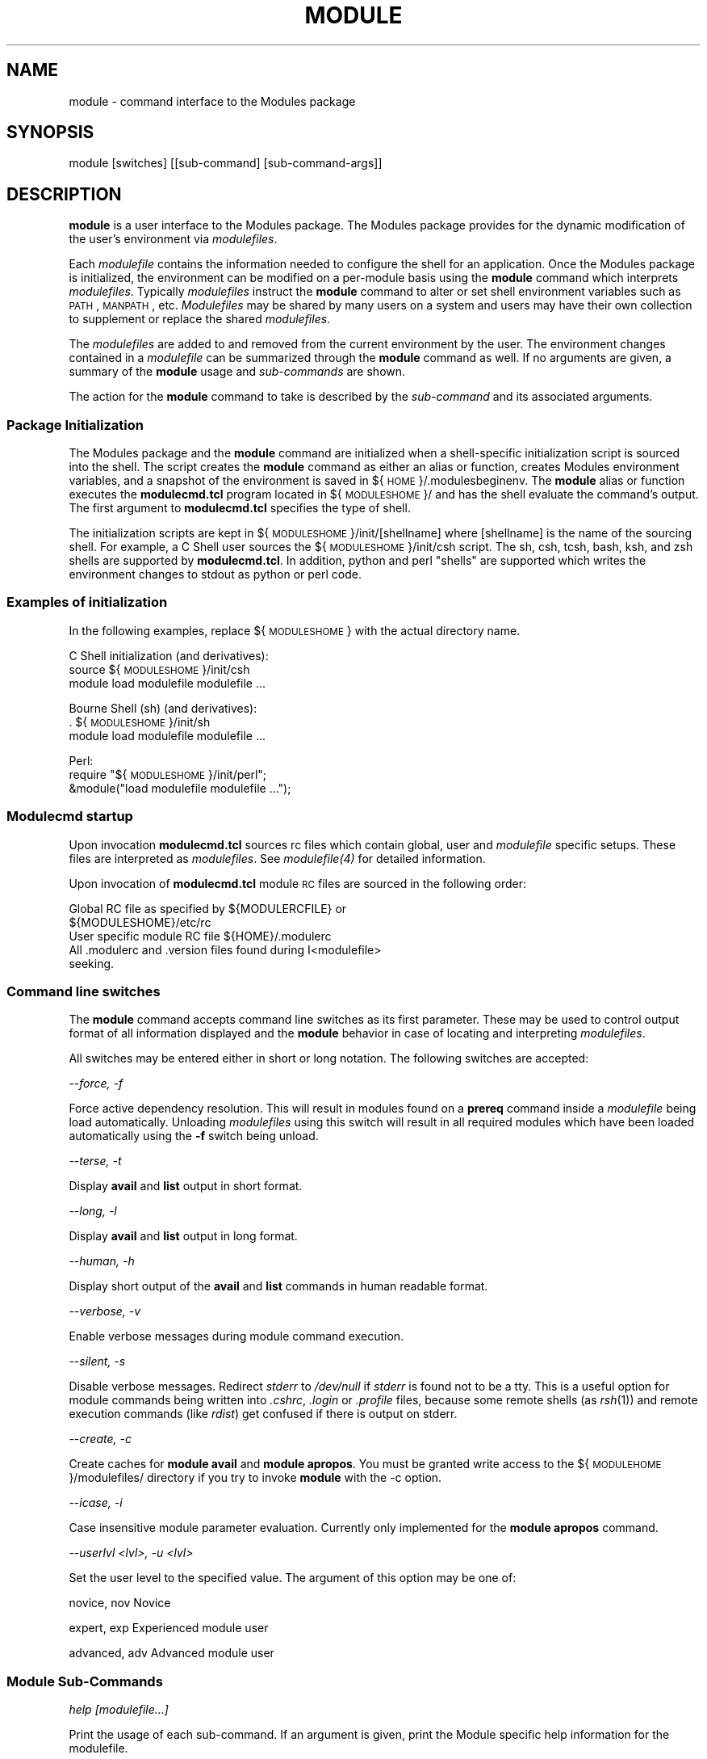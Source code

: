 .\" Automatically generated by Pod::Man 2.25 (Pod::Simple 3.20)
.\"
.\" Standard preamble:
.\" ========================================================================
.de Sp \" Vertical space (when we can't use .PP)
.if t .sp .5v
.if n .sp
..
.de Vb \" Begin verbatim text
.ft CW
.nf
.ne \\$1
..
.de Ve \" End verbatim text
.ft R
.fi
..
.\" Set up some character translations and predefined strings.  \*(-- will
.\" give an unbreakable dash, \*(PI will give pi, \*(L" will give a left
.\" double quote, and \*(R" will give a right double quote.  \*(C+ will
.\" give a nicer C++.  Capital omega is used to do unbreakable dashes and
.\" therefore won't be available.  \*(C` and \*(C' expand to `' in nroff,
.\" nothing in troff, for use with C<>.
.tr \(*W-
.ds C+ C\v'-.1v'\h'-1p'\s-2+\h'-1p'+\s0\v'.1v'\h'-1p'
.ie n \{\
.    ds -- \(*W-
.    ds PI pi
.    if (\n(.H=4u)&(1m=24u) .ds -- \(*W\h'-12u'\(*W\h'-12u'-\" diablo 10 pitch
.    if (\n(.H=4u)&(1m=20u) .ds -- \(*W\h'-12u'\(*W\h'-8u'-\"  diablo 12 pitch
.    ds L" ""
.    ds R" ""
.    ds C` ""
.    ds C' ""
'br\}
.el\{\
.    ds -- \|\(em\|
.    ds PI \(*p
.    ds L" ``
.    ds R" ''
'br\}
.\"
.\" Escape single quotes in literal strings from groff's Unicode transform.
.ie \n(.g .ds Aq \(aq
.el       .ds Aq '
.\"
.\" If the F register is turned on, we'll generate index entries on stderr for
.\" titles (.TH), headers (.SH), subsections (.SS), items (.Ip), and index
.\" entries marked with X<> in POD.  Of course, you'll have to process the
.\" output yourself in some meaningful fashion.
.ie \nF \{\
.    de IX
.    tm Index:\\$1\t\\n%\t"\\$2"
..
.    nr % 0
.    rr F
.\}
.el \{\
.    de IX
..
.\}
.\"
.\" Accent mark definitions (@(#)ms.acc 1.5 88/02/08 SMI; from UCB 4.2).
.\" Fear.  Run.  Save yourself.  No user-serviceable parts.
.    \" fudge factors for nroff and troff
.if n \{\
.    ds #H 0
.    ds #V .8m
.    ds #F .3m
.    ds #[ \f1
.    ds #] \fP
.\}
.if t \{\
.    ds #H ((1u-(\\\\n(.fu%2u))*.13m)
.    ds #V .6m
.    ds #F 0
.    ds #[ \&
.    ds #] \&
.\}
.    \" simple accents for nroff and troff
.if n \{\
.    ds ' \&
.    ds ` \&
.    ds ^ \&
.    ds , \&
.    ds ~ ~
.    ds /
.\}
.if t \{\
.    ds ' \\k:\h'-(\\n(.wu*8/10-\*(#H)'\'\h"|\\n:u"
.    ds ` \\k:\h'-(\\n(.wu*8/10-\*(#H)'\`\h'|\\n:u'
.    ds ^ \\k:\h'-(\\n(.wu*10/11-\*(#H)'^\h'|\\n:u'
.    ds , \\k:\h'-(\\n(.wu*8/10)',\h'|\\n:u'
.    ds ~ \\k:\h'-(\\n(.wu-\*(#H-.1m)'~\h'|\\n:u'
.    ds / \\k:\h'-(\\n(.wu*8/10-\*(#H)'\z\(sl\h'|\\n:u'
.\}
.    \" troff and (daisy-wheel) nroff accents
.ds : \\k:\h'-(\\n(.wu*8/10-\*(#H+.1m+\*(#F)'\v'-\*(#V'\z.\h'.2m+\*(#F'.\h'|\\n:u'\v'\*(#V'
.ds 8 \h'\*(#H'\(*b\h'-\*(#H'
.ds o \\k:\h'-(\\n(.wu+\w'\(de'u-\*(#H)/2u'\v'-.3n'\*(#[\z\(de\v'.3n'\h'|\\n:u'\*(#]
.ds d- \h'\*(#H'\(pd\h'-\w'~'u'\v'-.25m'\f2\(hy\fP\v'.25m'\h'-\*(#H'
.ds D- D\\k:\h'-\w'D'u'\v'-.11m'\z\(hy\v'.11m'\h'|\\n:u'
.ds th \*(#[\v'.3m'\s+1I\s-1\v'-.3m'\h'-(\w'I'u*2/3)'\s-1o\s+1\*(#]
.ds Th \*(#[\s+2I\s-2\h'-\w'I'u*3/5'\v'-.3m'o\v'.3m'\*(#]
.ds ae a\h'-(\w'a'u*4/10)'e
.ds Ae A\h'-(\w'A'u*4/10)'E
.    \" corrections for vroff
.if v .ds ~ \\k:\h'-(\\n(.wu*9/10-\*(#H)'\s-2\u~\d\s+2\h'|\\n:u'
.if v .ds ^ \\k:\h'-(\\n(.wu*10/11-\*(#H)'\v'-.4m'^\v'.4m'\h'|\\n:u'
.    \" for low resolution devices (crt and lpr)
.if \n(.H>23 .if \n(.V>19 \
\{\
.    ds : e
.    ds 8 ss
.    ds o a
.    ds d- d\h'-1'\(ga
.    ds D- D\h'-1'\(hy
.    ds th \o'bp'
.    ds Th \o'LP'
.    ds ae ae
.    ds Ae AE
.\}
.rm #[ #] #H #V #F C
.\" ========================================================================
.\"
.IX Title "MODULE 1"
.TH MODULE 1 "2014-06-03" "modules-tcl" "Environment Modules"
.\" For nroff, turn off justification.  Always turn off hyphenation; it makes
.\" way too many mistakes in technical documents.
.if n .ad l
.nh
.SH "NAME"
module \- command interface to the Modules package
.SH "SYNOPSIS"
.IX Header "SYNOPSIS"
module [switches] [[sub\-command] [sub\-command\-args]]
.SH "DESCRIPTION"
.IX Header "DESCRIPTION"
\&\fBmodule\fR is a user interface to the Modules package.  The Modules package 
provides for the dynamic modification of the user's environment via \fImodulefiles\fR.
.PP
Each \fImodulefile\fR contains the information needed to configure the shell for
an application.  Once the Modules package is initialized, the environment can
be modified on a per-module basis using the \fBmodule\fR command which interprets
\&\fImodulefiles\fR.  Typically \fImodulefiles\fR instruct the \fBmodule\fR command to
alter or set shell environment variables such as \s-1PATH\s0, \s-1MANPATH\s0, etc.
\&\fIModulefiles\fR may be shared by many users on a system and users may have
their own collection to supplement or replace the shared \fImodulefiles\fR.
.PP
The \fImodulefiles\fR are added to and removed from the current environment by 
the user.  The environment changes contained in a \fImodulefile\fR can be 
summarized through the \fBmodule\fR command as well.
If no arguments are given, a summary of the \fBmodule\fR usage and \fIsub-commands\fR
are shown.
.PP
The action for the \fBmodule\fR command to take is described by the \fIsub-command\fR
and its associated arguments.
.SS "Package Initialization"
.IX Subsection "Package Initialization"
The Modules package and the \fBmodule\fR command are initialized when a 
shell-specific initialization script is sourced into the shell.
The script creates the \fBmodule\fR command as either an alias or function,
creates Modules environment variables, and a snapshot of the environment
is saved in ${\s-1HOME\s0}/.modulesbeginenv.  The \fBmodule\fR alias or function
executes the \fBmodulecmd.tcl\fR program located in ${\s-1MODULESHOME\s0}/ and has the
shell evaluate the command's output.  The first argument to \fBmodulecmd.tcl\fR
specifies the type of shell.
.PP
The initialization scripts are kept in ${\s-1MODULESHOME\s0}/init/[shellname]
where [shellname] is the name of the sourcing shell.  For example, a C Shell
user sources the ${\s-1MODULESHOME\s0}/init/csh script.  The sh, csh, tcsh, bash,
ksh, and zsh shells are supported by \fBmodulecmd.tcl\fR.  In addition, python and
perl \*(L"shells\*(R" are supported which writes the environment changes to stdout
as python or perl code.
.SS "Examples of initialization"
.IX Subsection "Examples of initialization"
In the following examples, replace ${\s-1MODULESHOME\s0} with the actual directory
name.
.PP
C Shell initialization (and derivatives):
        source ${\s-1MODULESHOME\s0}/init/csh
        module load modulefile modulefile ...
.PP
Bourne Shell (sh) (and derivatives):
        . ${\s-1MODULESHOME\s0}/init/sh
        module load modulefile modulefile ...
.PP
Perl:
        require \*(L"${\s-1MODULESHOME\s0}/init/perl\*(R";
        &module(\*(L"load modulefile modulefile ...\*(R");
.SS "Modulecmd startup"
.IX Subsection "Modulecmd startup"
Upon invocation \fBmodulecmd.tcl\fR sources rc files which contain global, user
and \fImodulefile\fR specific setups. These files are interpreted as 
\&\fImodulefiles\fR.  See \fI\fImodulefile\fI\|(4)\fR for detailed information.
.PP
Upon invocation of \fBmodulecmd.tcl\fR module \s-1RC\s0 files are sourced in the
following order:
.PP
.Vb 2
\&        Global RC file as specified by ${MODULERCFILE} or 
\&                ${MODULESHOME}/etc/rc
\&
\&        User specific module RC file ${HOME}/.modulerc
\&
\&        All .modulerc and .version files found during I<modulefile>
\&                seeking.
.Ve
.SS "Command line switches"
.IX Subsection "Command line switches"
The \fBmodule\fR command accepts command line switches as its first parameter.
These may be used to control output format of all information displayed and
the \fBmodule\fR behavior in case of locating and interpreting \fImodulefiles\fR.
.PP
All switches may be entered either in short or long notation. The following
switches are accepted:
.PP
\fI\-\-force, \-f\fR
.IX Subsection "--force, -f"
.PP
Force active dependency resolution. This will result in modules found on a
\&\fBprereq\fR command inside a \fImodulefile\fR being load automatically.
Unloading \fImodulefiles\fR using this switch will result in all required modules
which have been loaded automatically using the \fB\-f\fR switch being unload.
.PP
\fI\-\-terse, \-t\fR
.IX Subsection "--terse, -t"
.PP
Display \fBavail\fR and \fBlist\fR output in short format.
.PP
\fI\-\-long, \-l\fR
.IX Subsection "--long, -l"
.PP
Display \fBavail\fR and \fBlist\fR output in long format.
.PP
\fI\-\-human, \-h\fR
.IX Subsection "--human, -h"
.PP
Display short output of the \fBavail\fR and \fBlist\fR commands in human
readable format.
.PP
\fI\-\-verbose, \-v\fR
.IX Subsection "--verbose, -v"
.PP
Enable verbose messages during module command execution.
.PP
\fI\-\-silent, \-s\fR
.IX Subsection "--silent, -s"
.PP
Disable verbose messages. Redirect \fIstderr\fR to \fI/dev/null\fR if 
\&\fIstderr\fR is found not to be a tty. This is a useful option for module
commands being written into \fI.cshrc\fR, \fI.login\fR or \fI.profile\fR
files, because some remote shells (as \fIrsh\fR(1)) and remote execution
commands (like \fIrdist\fR) get confused if there is output on stderr.
.PP
\fI\-\-create, \-c\fR
.IX Subsection "--create, -c"
.PP
Create caches for \fBmodule avail\fR and \fBmodule apropos\fR. You must 
be granted write access to the ${\s-1MODULEHOME\s0}/modulefiles/ directory
if you try to invoke \fBmodule\fR with the \-c option.
.PP
\fI\-\-icase, \-i\fR
.IX Subsection "--icase, -i"
.PP
Case insensitive module parameter evaluation. Currently only implemented for
the \fBmodule apropos\fR command.
.PP
\fI\-\-userlvl <lvl>, \-u <lvl>\fR
.IX Subsection "--userlvl <lvl>, -u <lvl>"
.PP
Set the user level to the specified value. The argument of this option may
be one of:
.PP
novice, nov
	Novice
.PP
expert, exp
	Experienced module user
.PP
advanced, adv
	Advanced module user
.SS "Module Sub-Commands"
.IX Subsection "Module Sub-Commands"
\fIhelp [modulefile...]\fR
.IX Subsection "help [modulefile...]"
.PP
Print the usage of each sub-command.
If an argument is given, print the Module specific help information for the
modulefile.
.PP
\fIload modulefile [modulefile...]\fR
.IX Subsection "load modulefile [modulefile...]"
.PP
\fIadd modulefile [modulefile...]\fR
.IX Subsection "add modulefile [modulefile...]"
.PP
Load modulefile into the shell environment.
.PP
\fIunload modulefile [modulefile...]\fR
.IX Subsection "unload modulefile [modulefile...]"
.PP
\fIrm modulefile [modulefile...]\fR
.IX Subsection "rm modulefile [modulefile...]"
.PP
Remove modulefile from the shell environment.
.PP
\fIswitch modulefile1 modulefile2\fR
.IX Subsection "switch modulefile1 modulefile2"
.PP
\fIswap modulefile1 modulefile2\fR
.IX Subsection "swap modulefile1 modulefile2"
.PP
Switch loaded modulefile1 with modulefile2
.PP
\fIdisplay modulefile [modulefile...]\fR
.IX Subsection "display modulefile [modulefile...]"
.PP
\fIshow modulefile [modulefile...]\fR
.IX Subsection "show modulefile [modulefile...]"
.PP
Display information about a modulefile.
The display sub-command will list the full path of the modulefile
and all (or most) of the environment changes the modulefile
will make if loaded.  (It will not display any
environment changes found within conditional statements.)
.PP
\fIlist\fR
.IX Subsection "list"
.PP
List loaded modules.
.PP
\fIavail [path...]\fR
.IX Subsection "avail [path...]"
.PP
List all available modulefiles in the current \es\-1MODULEPATH\es0.
All directories in the \es\-1MODULEPATH\es0 are recursively searched for
files containing the modulefile magic cookie.  If an argument is
given, then each directory in the \es\-1MODULEPATH\es0 is searched for 
modulefiles whose pathname match the argument.
Multiple versions of an application can be supported by creating a
subdirectory for the application containing modulefiles for each
version.
.PP
\fIuse directory [directory...]\fR
.IX Subsection "use directory [directory...]"
.PP
\fIuse [\-a|\-\-append] directory [directory...]\fR
.IX Subsection "use [-a|--append] directory [directory...]"
.PP
Prepend directory to the \es\-1MODULEPATH\es0 environment variable.
The \-\-append flag will append the directory to \es\-1MODULEPATH\es0.
.PP
\fIunuse directory [directory...]\fR
.IX Subsection "unuse directory [directory...]"
.PP
Remove directory from the \es\-1MODULEPATH\es0 environment variable.
.PP
\fIupdate\fR
.IX Subsection "update"
.PP
Attempt to reload all loaded modulefiles.  The environment will be
reconfigured to match the saved .I ${\es\-1HOME\es0}/.modulesbeginenv
and the modulefiles will be reloaded.  update will only change the
environment variables that the modulefiles set.
.PP
\fIclear\fR
.IX Subsection "clear"
.PP
Force the Modules Package to believe that no modules are currently loaded.
.PP
\fIpurge\fR
.IX Subsection "purge"
.PP
Unload all loaded modulefiles.
.PP
\fIwhatis [modulefile [modulefile...]]\fR
.IX Subsection "whatis [modulefile [modulefile...]]"
.PP
Display the modulefile information set up by the \efImodule\-whatis\efP
commands inside the specified modulefiles. If no modulefiles are
specified all whatis information lines will be shown.
.PP
\fIapropos string\fR
.IX Subsection "apropos string"
.PP
\fIkeyword string\fR
.IX Subsection "keyword string"
.PP
Seeks thru the whatis informations of all modulefiles for the
specified string.  All module whatis informations matching the
string search will be displayed.
.PP
\fIinitadd modulefile [modulefile...]\fR
.IX Subsection "initadd modulefile [modulefile...]"
.PP
Add modulefile to the shell's initialization file in the user's
home directory.  The startup files checked are .cshrc, .login,
and .csh_variables for the C Shell;
\&.profile for the Bourne and Korn Shells; .bashrc, .bash_env, 
and .bash_profile for the \s-1GNU\s0 Bourne Again Shell;
\&.zshrc, .zshenv, and .zlogin for zsh. The .modules file is checked
for all shells.
.PP
If a 'module load' line is found in any of these files, the
modulefile(s) is(are) appended to any existing list of modulefiles.
The 'module load' line must be located in at least one of the
files listed above for any of the 'init' sub-commands to work properly.
If the 'module load' line is found in multiple shell initialization
files, all of the lines are changed.
.PP
\fIinitprepend modulefile [modulefile...]\fR
.IX Subsection "initprepend modulefile [modulefile...]"
.PP
Does the same as initadd but prepends the given modules to the
beginning of the list.
.PP
\fIinitrm modulefile [modulefile...]\fR
.IX Subsection "initrm modulefile [modulefile...]"
.PP
Remove modulefile from the shell's initialization files.
.PP
\fIinitswitch modulefile1 modulefile2\fR
.IX Subsection "initswitch modulefile1 modulefile2"
.PP
Switch modulefile1 with modulefile2 in the shell's initialization files.
.PP
\fIinitlist\fR
.IX Subsection "initlist"
.PP
List all of the modulefiles loaded from the shell's initialization file.
.PP
\fIinitclear\fR
.IX Subsection "initclear"
.PP
Clear all of the modulefiles from the shell's initialization files.
.SH "Modulefiles"
.IX Header "Modulefiles"
modulefiles are written in the Tool Command Language (tcl) and are
interpreted by modulecmd. modulefiles can use conditional statements.
Thus the effect a modulefile will have on the environment may change depending
upon the current state of the environment.
.PP
Environment variables are unset when unloading a modulefile.  Thus, it is
possible to load a modulefile and then unload it without having the
environment variables return to their prior state.
.SH "ENVIRONMENT"
.IX Header "ENVIRONMENT"
.SS "\s-1MODULESHOME\s0"
.IX Subsection "MODULESHOME"
The location of the master Modules package file directory containing
module command initialization scripts, the executable program modulecmd,
and a directory containing a collection of master modulefiles.
.SS "\s-1MODULEPATH\s0"
.IX Subsection "MODULEPATH"
The path that the module command searches when looking for modulefiles.
Typically, it is set to the master modulefiles directory,
${\s-1MODULESHOME\s0}/modulefiles, by the initialization script.
\&\s-1MODULEPATH\s0 can be set using 'module use' or by the module
initialization script to search group or personal modulefile
directories before or after the master modulefile directory.
.SS "\s-1LOADEDMODULES\s0"
.IX Subsection "LOADEDMODULES"
A colon separated list of all loaded modulefiles.
.SS "_LOADED_MODULEFILES_"
.IX Subsection "_LOADED_MODULEFILES_"
A colon separated list of the full pathname for all loaded modulefiles.
.SS "_MODULESBEGINENV_"
.IX Subsection "_MODULESBEGINENV_"
The filename of the file containing the initialization environment snapshot.
.SH "FILES"
.IX Header "FILES"
.SS "/soft/rko\-modules/3.1.6"
.IX Subsection "/soft/rko-modules/3.1.6"
The \s-1MODULESHOME\s0 directory.
.SS "${\s-1MODULESHOME\s0}/etc/rc"
.IX Subsection "${MODULESHOME}/etc/rc"
The system-wide modules rc file.  The location of this file can be changed
using the \s-1MODULERCFILE\s0 environment variable as described above.
.SS "${\s-1HOME\s0}/.modulerc"
.IX Subsection "${HOME}/.modulerc"
The user specific modules rc file.
.SS "${\s-1MODULESHOME\s0}/modulefiles"
.IX Subsection "${MODULESHOME}/modulefiles"
The directory for system-wide modulefiles.  The location of the directory
can be changed using the \s-1MODULEPATH\s0 environment variable as described above.
.SS "${\s-1MODULESHOME\s0}/bin/modulecmd"
.IX Subsection "${MODULESHOME}/bin/modulecmd"
The modulefile interpreter that gets executed upon each invocation of module.
.SS "${\s-1MODULESHOME\s0}/init/shellname"
.IX Subsection "${MODULESHOME}/init/shellname"
The Modules package initialization file sourced into the user's environment.
.SH "SEE ALSO"
.IX Header "SEE ALSO"
\&\fImodulefile\fR\|(4)

